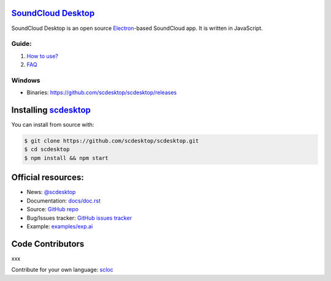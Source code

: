 ==============================================
`SoundCloud Desktop <https://soundcloud.com>`_
==============================================

SoundCloud Desktop is an open source `Electron <https://www.electronjs.org>`_-based SoundCloud app. 
It is written in JavaScript.

..
  It is written in `TypeScript <http://www.typescriptlang.org>`_ and uses `React <https://reactjs.org>`.

.. image:: ./source/assets/img/doc/window.png
  :align: center
  :alt: Window

------
Guide:
------

1. `How to use? <https://github.com/scdesktop/scdesktop/wiki/How-to-use>`_
2. `FAQ <https://github.com/scdesktop/scdesktop/wiki/FAQ>`_

-------
Windows
-------

- Binaries: `<https://github.com/scdesktop/scdesktop/releases>`_

=======================================================
Installing `scdesktop <https://git-scm.com/downloads>`_
=======================================================

You can install from source with:

.. code:: shell

  $ git clone https://github.com/scdesktop/scdesktop.git
  $ cd scdesktop
  $ npm install && npm start

===================
Official resources:
===================

- News: `@scdesktop <https://t.me/scdesktop>`_
- Documentation: `docs/doc.rst <https://github.com/scdesktop/scdesktop/tree/master/docs/doc.rst>`_
- Source: `GitHub repo <https://github.com/scdesktop/scdesktop>`_
- Bug/Issues tracker: `GitHub issues tracker <https://github.com/scdesktop/scdesktop/issues>`_
- Example: `examples/exp.ai <https://github.com/scdesktop/scdesktop/tree/master/examples/exp.ai>`_

=================
Code Contributors
=================

xxx

Contribute for your own language: `scloc <https://github.com/scdesktop/scdesktop-locales>`_
